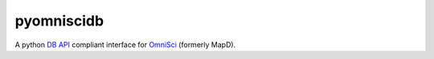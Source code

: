 ===========
pyomniscidb
===========

A python `DB API`_ compliant interface for `OmniSci`_ (formerly MapD). 

.. _DB API: https://www.python.org/dev/peps/pep-0249/
.. _OmniSci: https://www.omnisci.com/
